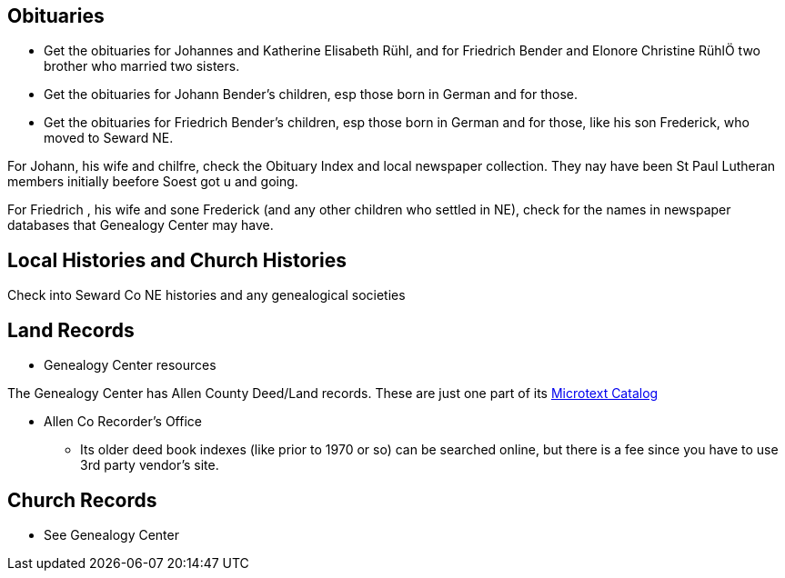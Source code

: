 == Obituaries

* Get the obituaries for Johannes and Katherine Elisabeth Rühl, and for Friedrich Bender and Elonore Christine RühlÖ two brother who married two sisters.
* Get the obituaries for Johann Bender's children, esp those born in German and for those.
* Get the obituaries for Friedrich Bender's children, esp those born in German and for those, like his son Frederick, who moved to Seward NE.

For Johann, his wife and chilfre, check the Obituary Index and local newspaper collection. They nay have been St Paul Lutheran members initially beefore Soest got u and going.

For Friedrich , his wife and sone Frederick (and any other children who settled in NE), check for the names in newspaper databases that Genealogy Center may have.

== Local Histories and Church Histories

Check into Seward Co NE histories and any genealogical societies

== Land Records

* Genealogy Center resources

The Genealogy Center has Allen County Deed/Land records. These are just one part of its https://www.genealogycenter.info/search_microtext.php[Microtext Catalog]

** Allen Co Recorder's Office

* Its older deed book indexes (like prior to 1970 or so) can be searched online, but there is a fee since you have to use 3rd party vendor's site.

==  Church Records

* See Genealogy Center


